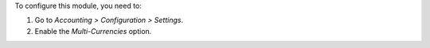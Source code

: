 To configure this module, you need to:

#. Go to *Accounting > Configuration > Settings*.
#. Enable the *Multi-Currencies* option.
